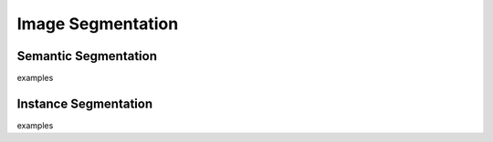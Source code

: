 Image Segmentation
==================

Semantic Segmentation
---------------------

examples

Instance Segmentation
---------------------

examples